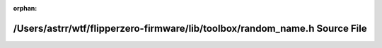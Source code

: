 .. meta::010f7ff6a9d0312108c21634506813115b5971c85b6c3231f3106b1e76f5e572d1dc986a9790605549a6cd0e7ae0428b217f9e1ee60e6ab6ab01776f271683da

:orphan:

.. title:: Flipper Zero Firmware: /Users/astrr/wtf/flipperzero-firmware/lib/toolbox/random_name.h Source File

/Users/astrr/wtf/flipperzero-firmware/lib/toolbox/random\_name.h Source File
============================================================================

.. container:: doxygen-content

   
   .. raw:: html
     :file: random__name_8h_source.html

